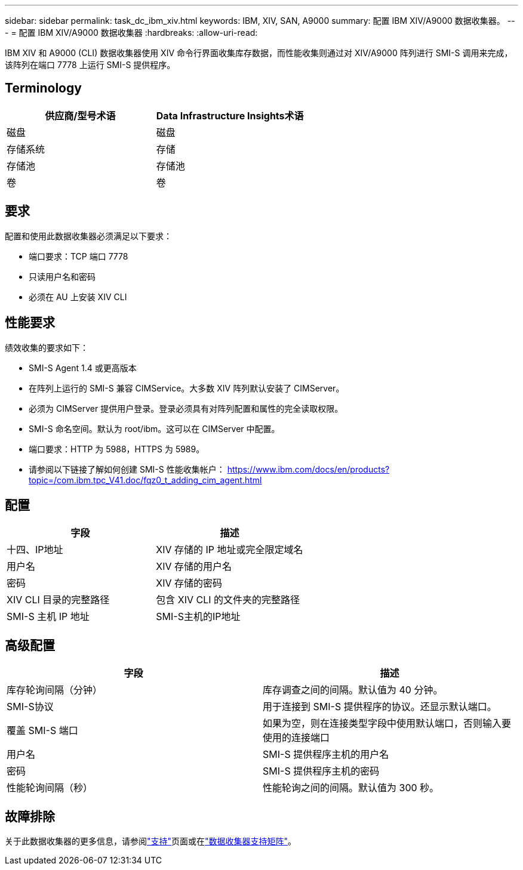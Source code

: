 ---
sidebar: sidebar 
permalink: task_dc_ibm_xiv.html 
keywords: IBM, XIV, SAN, A9000 
summary: 配置 IBM XIV/A9000 数据收集器。 
---
= 配置 IBM XIV/A9000 数据收集器
:hardbreaks:
:allow-uri-read: 


[role="lead"]
IBM XIV 和 A9000 (CLI) 数据收集器使用 XIV 命令行界面收集库存数据，而性能收集则通过对 XIV/A9000 阵列进行 SMI-S 调用来完成，该阵列在端口 7778 上运行 SMI-S 提供程序。



== Terminology

[cols="2*"]
|===
| 供应商/型号术语 | Data Infrastructure Insights术语 


| 磁盘 | 磁盘 


| 存储系统 | 存储 


| 存储池 | 存储池 


| 卷 | 卷 
|===


== 要求

配置和使用此数据收集器必须满足以下要求：

* 端口要求：TCP 端口 7778
* 只读用户名和密码
* 必须在 AU 上安装 XIV CLI




== 性能要求

绩效收集的要求如下：

* SMI-S Agent 1.4 或更高版本
* 在阵列上运行的 SMI-S 兼容 CIMService。大多数 XIV 阵列默认安装了 CIMServer。
* 必须为 CIMServer 提供用户登录。登录必须具有对阵列配置和属性的完全读取权限。
* SMI-S 命名空间。默认为 root/ibm。这可以在 CIMServer 中配置。
* 端口要求：HTTP 为 5988，HTTPS 为 5989。
* 请参阅以下链接了解如何创建 SMI-S 性能收集帐户： https://www.ibm.com/docs/en/products?topic=/com.ibm.tpc_V41.doc/fqz0_t_adding_cim_agent.html[]




== 配置

[cols="2*"]
|===
| 字段 | 描述 


| 十四、IP地址 | XIV 存储的 IP 地址或完全限定域名 


| 用户名 | XIV 存储的用户名 


| 密码 | XIV 存储的密码 


| XIV CLI 目录的完整路径 | 包含 XIV CLI 的文件夹的完整路径 


| SMI-S 主机 IP 地址 | SMI-S主机的IP地址 
|===


== 高级配置

[cols="2*"]
|===
| 字段 | 描述 


| 库存轮询间隔（分钟） | 库存调查之间的间隔。默认值为 40 分钟。 


| SMI-S协议 | 用于连接到 SMI-S 提供程序的协议。还显示默认端口。 


| 覆盖 SMI-S 端口 | 如果为空，则在连接类型字段中使用默认端口，否则输入要使用的连接端口 


| 用户名 | SMI-S 提供程序主机的用户名 


| 密码 | SMI-S 提供程序主机的密码 


| 性能轮询间隔（秒） | 性能轮询之间的间隔。默认值为 300 秒。 
|===


== 故障排除

关于此数据收集器的更多信息，请参阅link:concept_requesting_support.html["支持"]页面或在link:reference_data_collector_support_matrix.html["数据收集器支持矩阵"]。
